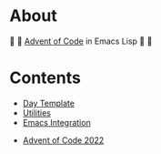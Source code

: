 * About

🎁 🎄 [[https://adventofcode.com/][Advent of Code]] in Emacs Lisp 🎄 🎁

* Contents

- [[./day-template.el][Day Template]]
- [[./aoc-util.el][Utilities]]
- [[./aoc-emacs.el][Emacs Integration]]


- [[./2022/README.org][Advent of Code 2022]]
